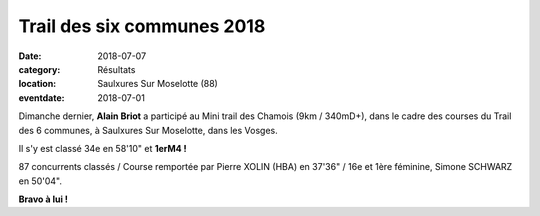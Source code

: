 Trail des six communes 2018
===========================

:date: 2018-07-07
:category: Résultats
:location: Saulxures Sur Moselotte (88)
:eventdate: 2018-07-01

.. image:: http://assets.acr-dijon.org/t6c18.jpg

Dimanche dernier, **Alain Briot** a participé au Mini trail des Chamois (9km / 340mD+), dans le cadre des courses du Trail des 6 communes, à Saulxures Sur Moselotte, dans les Vosges.

Il s'y est classé 34e en 58'10" et **1erM4 !**

87 concurrents classés / Course remportée par Pierre XOLIN (HBA) en 37'36" / 16e et 1ère féminine, Simone SCHWARZ en 50'04".

**Bravo à lui !**
